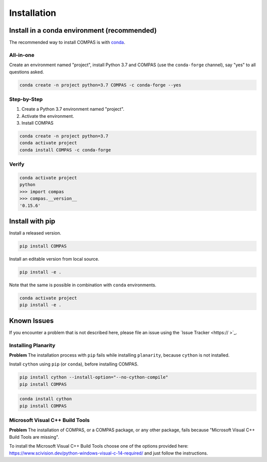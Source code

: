 ********************************************************************************
Installation
********************************************************************************

.. describe cross-platfrom ness like on homepage


Install in a conda environment (recommended)
============================================

The recommended way to install COMPAS is with `conda <https://conda.io/docs/>`_.


All-in-one
----------

Create an environment named "project", install Python 3.7 and COMPAS (use the ``conda-forge`` channel), say "yes" to all questions asked.

.. code-block:: bash

    conda create -n project python=3.7 COMPAS -c conda-forge --yes


Step-by-Step
------------

1. Create a Python 3.7 environment named "project".
2. Activate the environment.
3. Install COMPAS

.. code-block:: bash

    conda create -n project python=3.7
    conda activate project
    conda install COMPAS -c conda-forge


Verify
------

.. code-block:: bash

    conda activate project
    python
    >>> import compas
    >>> compas.__version__
    '0.15.6'


Install with pip
================

Install a released version.

.. code-block:: bash

    pip install COMPAS


Install an editable version from local source.

.. code-block:: bash

    pip install -e .


Note that the same is possible in combination with ``conda`` environments.

.. code-block:: bash

    conda activate project
    pip install -e .


Known Issues
============

If you encounter a problem that is not described here, please file an issue using the `Issue Tracker <https:// >`_.


Installing Planarity
--------------------

**Problem** The installation process with ``pip`` fails while installing ``planarity``, because ``cython`` is not installed.

Install ``cython`` using ``pip`` (or ``conda``), before installing COMPAS.

.. code-block:: bash

    pip install cython --install-option="--no-cython-compile"
    pip install COMPAS


.. code-block:: bash

    conda install cython
    pip install COMPAS


Microsoft Visual C++ Build Tools
--------------------------------

**Problem** The installation of COMPAS, or a COMPAS package, or any other package, fails because "Microsoft Visual C++ Build Tools are missing".

To install the Microsoft Visual C++ Build Tools choose one of the options provided
here: https://www.scivision.dev/python-windows-visual-c-14-required/
and just follow the instructions.

